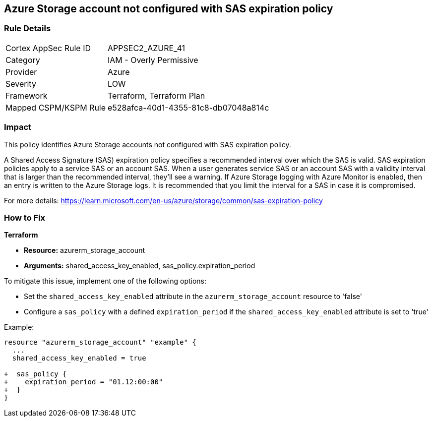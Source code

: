 == Azure Storage account not configured with SAS expiration policy

=== Rule Details

[cols="1,2"]
|===
|Cortex AppSec Rule ID |APPSEC2_AZURE_41
|Category |IAM - Overly Permissive
|Provider |Azure
|Severity |LOW
|Framework |Terraform, Terraform Plan
|Mapped CSPM/KSPM Rule |e528afca-40d1-4355-81c8-db07048a814c
|===


=== Impact
This policy identifies Azure Storage accounts not configured with SAS expiration policy.

A Shared Access Signature (SAS) expiration policy specifies a recommended interval over which the SAS is valid. SAS expiration policies apply to a service SAS or an account SAS. When a user generates service SAS or an account SAS with a validity interval that is larger than the recommended interval, they'll see a warning. If Azure Storage logging with Azure Monitor is enabled, then an entry is written to the Azure Storage logs. It is recommended that you limit the interval for a SAS in case it is compromised.

For more details:
https://learn.microsoft.com/en-us/azure/storage/common/sas-expiration-policy

=== How to Fix

*Terraform*

* *Resource:* azurerm_storage_account
* *Arguments:* shared_access_key_enabled, sas_policy.expiration_period

To mitigate this issue, implement one of the following options:
 
* Set the `shared_access_key_enabled` attribute in the `azurerm_storage_account` resource to 'false'
* Configure a `sas_policy` with a defined `expiration_period` if the `shared_access_key_enabled` attribute is set to 'true'


Example:

[source,go]
----
resource "azurerm_storage_account" "example" {
  ...
  shared_access_key_enabled = true

+  sas_policy {
+    expiration_period = "01.12:00:00"
+  }
}
----

